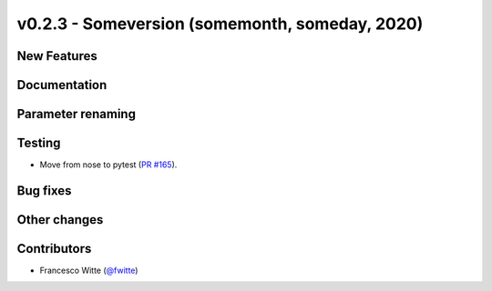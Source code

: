 v0.2.3 - Someversion (somemonth, someday, 2020)
+++++++++++++++++++++++++++++++++++++++++++++++

New Features
############

Documentation
#############

Parameter renaming
##################

Testing
#######
- Move from nose to pytest
  (`PR #165 <https://github.com/oemof/tespy/pull/165>`_).

Bug fixes
#########

Other changes
#############

Contributors
############
- Francesco Witte (`@fwitte <https://github.com/fwitte>`_)
